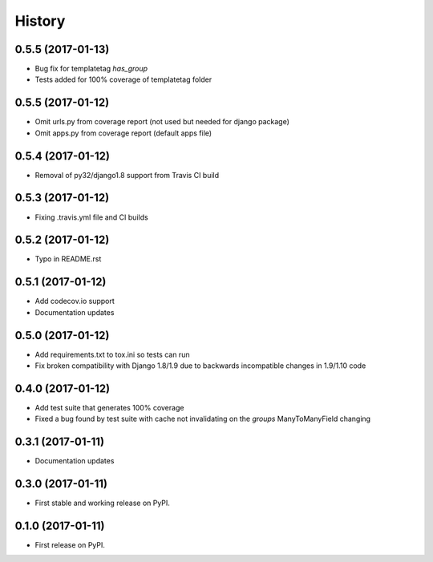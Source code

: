 .. :changelog:

History
-------

0.5.5 (2017-01-13)
++++++++++++++++++

* Bug fix for templatetag `has_group`
* Tests added for 100% coverage of templatetag folder

0.5.5 (2017-01-12)
++++++++++++++++++

* Omit urls.py from coverage report (not used but needed for django package)
* Omit apps.py from coverage report (default apps file)

0.5.4 (2017-01-12)
++++++++++++++++++

* Removal of py32/django1.8 support from Travis CI build

0.5.3 (2017-01-12)
++++++++++++++++++

* Fixing .travis.yml file and CI builds

0.5.2 (2017-01-12)
++++++++++++++++++

* Typo in README.rst

0.5.1 (2017-01-12)
++++++++++++++++++

* Add codecov.io support
* Documentation updates

0.5.0 (2017-01-12)
++++++++++++++++++

* Add requirements.txt to tox.ini so tests can run
* Fix broken compatibility with Django 1.8/1.9 due to backwards incompatible changes in 1.9/1.10 code

0.4.0 (2017-01-12)
++++++++++++++++++

* Add test suite that generates 100% coverage
* Fixed a bug found by test suite with cache not invalidating on the `groups` ManyToManyField changing

0.3.1 (2017-01-11)
++++++++++++++++++

* Documentation updates

0.3.0 (2017-01-11)
++++++++++++++++++

* First stable and working release on PyPI.

0.1.0 (2017-01-11)
++++++++++++++++++

* First release on PyPI.
